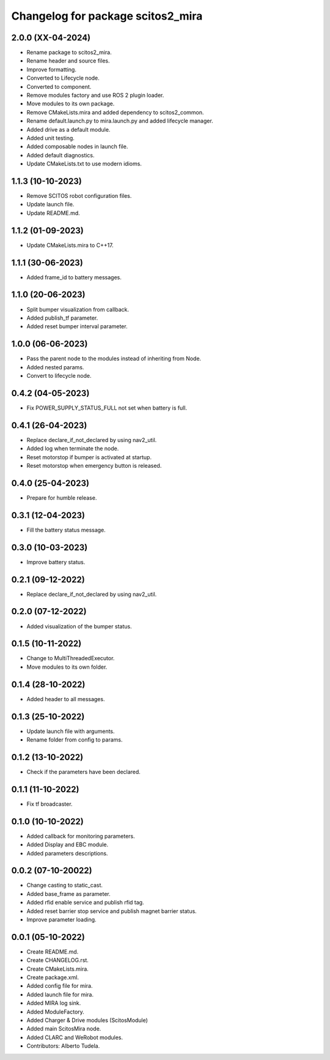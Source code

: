 ^^^^^^^^^^^^^^^^^^^^^^^^^^^^^^^^^^
Changelog for package scitos2_mira
^^^^^^^^^^^^^^^^^^^^^^^^^^^^^^^^^^

2.0.0 (XX-04-2024)
------------------
* Rename package to scitos2_mira.
* Rename header and source files.
* Improve formatting.
* Converted to Lifecycle node.
* Converted to component.
* Remove modules factory and use ROS 2 plugin loader.
* Move modules to its own package.
* Remove CMakeLists.mira and added dependency to scitos2_common.
* Rename default.launch.py to mira.launch.py and added lifecycle manager.
* Added drive as a default module.
* Added unit testing.
* Added composable nodes in launch file.
* Added default diagnostics.
* Update CMakeLists.txt to use modern idioms.

1.1.3 (10-10-2023)
------------------
* Remove SCITOS robot configuration files.
* Update launch file.
* Update README.md.

1.1.2 (01-09-2023)
------------------
* Update CMakeLists.mira to C++17.

1.1.1 (30-06-2023)
------------------
* Added frame_id to battery messages.

1.1.0 (20-06-2023)
------------------
* Split bumper visualization from callback.
* Added publish_tf parameter.
* Added reset bumper interval parameter.

1.0.0 (06-06-2023)
------------------
* Pass the parent node to the modules instead of inheriting from Node.
* Added nested params.
* Convert to lifecycle node.

0.4.2 (04-05-2023)
------------------
* Fix POWER_SUPPLY_STATUS_FULL not set when battery is full.

0.4.1 (26-04-2023)
------------------
* Replace declare_if_not_declared by using nav2_util.
* Added log when terminate the node.
* Reset motorstop if bumper is activated at startup.
* Reset motorstop when emergency button is released.

0.4.0 (25-04-2023)
------------------
* Prepare for humble release.

0.3.1 (12-04-2023)
------------------
* Fill the battery status message.

0.3.0 (10-03-2023)
------------------
* Improve battery status.

0.2.1 (09-12-2022)
------------------
* Replace declare_if_not_declared by using nav2_util.

0.2.0 (07-12-2022)
------------------
* Added visualization of the bumper status.

0.1.5 (10-11-2022)
------------------
* Change to MultiThreadedExecutor.
* Move modules to its own folder.

0.1.4 (28-10-2022)
------------------
* Added header to all messages.

0.1.3 (25-10-2022)
------------------
* Update launch file with arguments.
* Rename folder from config to params.

0.1.2 (13-10-2022)
------------------
* Check if the parameters have been declared.

0.1.1 (11-10-2022)
------------------
* Fix tf broadcaster.

0.1.0 (10-10-2022)
------------------
* Added callback for monitoring parameters.
* Added Display and EBC module.
* Added parameters descriptions.

0.0.2 (07-10-20022)
------------------
* Change casting to static_cast.
* Added base_frame as parameter.
* Added rfid enable service and publish rfid tag.
* Added reset barrier stop service and publish magnet barrier status.
* Improve parameter loading.

0.0.1 (05-10-2022)
------------------
* Create README.md.
* Create CHANGELOG.rst.
* Create CMakeLists.mira.
* Create package.xml.
* Added config file for mira.
* Added launch file for mira.
* Added MIRA log sink.
* Added ModuleFactory.
* Added Charger & Drive modules (ScitosModule)
* Added main ScitosMira node.
* Added CLARC and WeRobot modules.
* Contributors: Alberto Tudela.
